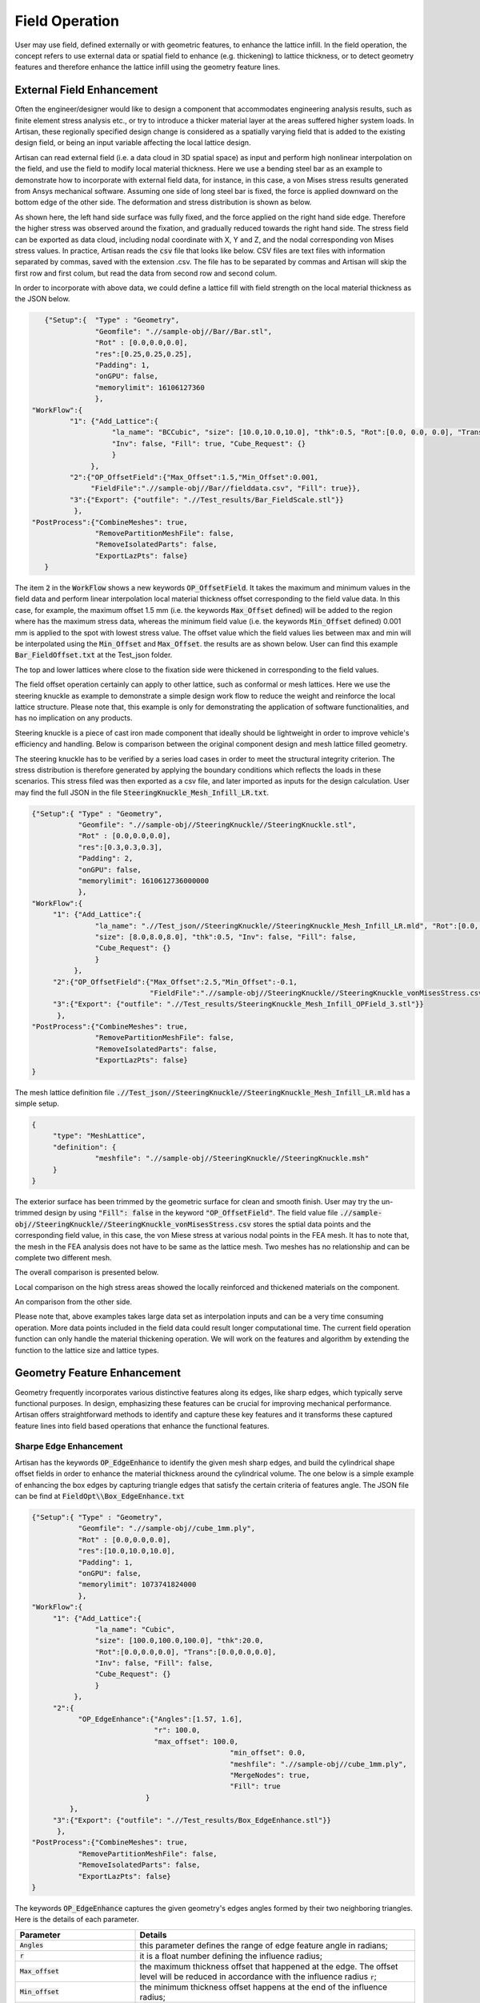 Field Operation
***************

User may use field, defined externally or with geometric features, to enhance the lattice infill. In the field operation, the concept refers to use external data or spatial field to enhance (e.g. thickening) to lattice thickness, or to detect geometry features and therefore enhance the lattice infill using the geometry feature lines. 

==========================
External Field Enhancement
==========================

Often the engineer/designer would like to design a component that accommodates engineering analysis results, such as finite element stress analysis etc., or try to introduce a thicker material layer at the areas suffered higher system loads. In Artisan, these regionally specified design change is considered as a spatially varying field that is added to the existing design field, or being an input variable affecting the local lattice design.

Artisan can read external field (i.e. a data cloud in 3D spatial space) as input and perform high nonlinear interpolation on the field, and use the field to modify local material thickness. Here we use a bending steel bar as an example to demonstrate how to incorporate with external field data, for instance, in this case, a von Mises stress results generated from Ansys mechanical software. Assuming one side of long steel bar is fixed, the force is applied downward on the bottom edge of the other side. The deformation and stress distribution is shown as below. 

.. image:: ./pictures/BarStressField.png

As shown here, the left hand side surface was fully fixed, and the force applied on the right hand side edge. Therefore the higher stress was observed around the fixation, and gradually reduced towards the right hand side. The stress field can be exported as data cloud, including nodal coordinate with X, Y and Z, and the nodal corresponding von Mises stress values. In practice, Artisan reads the :code:`csv` file that looks like below. CSV files are text files with information separated by commas, saved with the extension .csv. The file has to be separated by commas and Artisan will skip the first row and first colum, but read the data from second row and second colum. 

.. image:: ./pictures/fielddata_demo.PNG

In order to incorporate with above data, we could define a lattice fill with field strength on the local material thickness as the JSON below.

.. code-block:: json

    {"Setup":{  "Type" : "Geometry",
                "Geomfile": ".//sample-obj//Bar//Bar.stl",
                "Rot" : [0.0,0.0,0.0],
                "res":[0.25,0.25,0.25],
                "Padding": 1,
                "onGPU": false,
                "memorylimit": 16106127360
                },
 "WorkFlow":{
          "1": {"Add_Lattice":{
                    "la_name": "BCCubic", "size": [10.0,10.0,10.0], "thk":0.5, "Rot":[0.0, 0.0, 0.0], "Trans":[0.0, 0.0, 0.0],
                    "Inv": false, "Fill": true, "Cube_Request": {}
                    }
               },
          "2":{"OP_OffsetField":{"Max_Offset":1.5,"Min_Offset":0.001,
               "FieldFile":".//sample-obj//Bar//fielddata.csv", "Fill": true}},
          "3":{"Export": {"outfile": ".//Test_results/Bar_FieldScale.stl"}}
           },
 "PostProcess":{"CombineMeshes": true,
                "RemovePartitionMeshFile": false,
                "RemoveIsolatedParts": false, 
                "ExportLazPts": false}
    }


The item :code:`2` in the :code:`WorkFlow` shows a new keywords :code:`OP_OffsetField`. It takes the maximum and minimum values in the field data and perform linear interpolation local material thickness offset corresponding to the field value data. In this case, for example, the maximum offset 1.5 mm (i.e. the keywords :code:`Max_Offset` defined) will be added to the region where has the maximum stress data, whereas the minimum field value (i.e. the keywords :code:`Min_Offset` defined) 0.001 mm is applied to the spot with lowest stress value. The offset value which the field values lies between max and min will be interpolated using the :code:`Min_Offset` and :code:`Max_Offset`. the results are as shown below. User can find this example :code:`Bar_FieldOffset.txt` at the Test_json folder. 

.. image:: ./pictures/BarLatticeStressField.png

The top and lower lattices where close to the fixation side were thickened in corresponding to the field values. 

The field offset operation certainly can apply to other lattice, such as conformal or mesh lattices. Here we use the steering knuckle as example to demonstrate a simple design work flow to reduce the weight and reinforce the local lattice structure. Please note that, this example is only for demonstrating the application of software functionalities, and has no implication on any products.   

.. image:: ./pictures/SteeringKnuckleIllustration.png

Steering knuckle is a piece of cast iron made component that ideally should be lightweight in order to improve vehicle's efficiency and handling. Below is comparison between the original component design and mesh lattice filled geometry.

.. image:: ./pictures/SK_original.png

.. image:: ./pictures/SK_Lattice.png

The steering knuckle has to be verified by a series load cases in order to meet the structural integrity criterion. The stress distribution is therefore generated by applying the boundary conditions which reflects the loads in these scenarios. This stress filed was then exported as a csv file, and later imported as inputs for the design calculation. User may find the full JSON in the file :code:`SteeringKnuckle_Mesh_Infill_LR.txt`.

.. code-block:: json

     {"Setup":{ "Type" : "Geometry",
                "Geomfile": ".//sample-obj//SteeringKnuckle//SteeringKnuckle.stl",
                "Rot" : [0.0,0.0,0.0],
                "res":[0.3,0.3,0.3],
                "Padding": 2,
                "onGPU": false,
                "memorylimit": 1610612736000000
                },
     "WorkFlow":{
          "1": {"Add_Lattice":{
                    "la_name": ".//Test_json//SteeringKnuckle//SteeringKnuckle_Mesh_Infill_LR.mld", "Rot":[0.0, 0.0, 0.0], "Trans":[0.0, 0.0, 0.0],
                    "size": [8.0,8.0,8.0], "thk":0.5, "Inv": false, "Fill": false, 
                    "Cube_Request": {}
                    }
               },
          "2":{"OP_OffsetField":{"Max_Offset":2.5,"Min_Offset":-0.1,
                                 "FieldFile":".//sample-obj//SteeringKnuckle//SteeringKnuckle_vonMisesStress.csv", "Fill": true}},
          "3":{"Export": {"outfile": ".//Test_results/SteeringKnuckle_Mesh_Infill_OPField_3.stl"}}
           },
     "PostProcess":{"CombineMeshes": true,
                    "RemovePartitionMeshFile": false,
                    "RemoveIsolatedParts": false, 
                    "ExportLazPts": false}
     }

The mesh lattice definition file :code:`.//Test_json//SteeringKnuckle//SteeringKnuckle_Mesh_Infill_LR.mld` has a simple setup.

.. code-block:: json

     {
          "type": "MeshLattice",
          "definition": {
                    "meshfile": ".//sample-obj//SteeringKnuckle//SteeringKnuckle.msh"
          }
     }

The exterior surface has been trimmed by the geometric surface for clean and smooth finish. User may try the un-trimmed design by using :code:`"Fill": false` in the keyword :code:`"OP_OffsetField"`. The field value file :code:`.//sample-obj//SteeringKnuckle//SteeringKnuckle_vonMisesStress.csv` stores the sptial data points and the corresponding field value, in this case, the von Miese stress at various nodal points in the FEA mesh. It has to note that, the mesh in the FEA analysis does not have to be same as the lattice mesh. Two meshes has no relationship and can be complete two different mesh. 

The overall comparison is presented below.

.. image:: ./pictures/SK_Lattice_OP01.png

.. image:: ./pictures/SK_Stress_OP01.png

Local comparison on the high stress areas showed the locally reinforced and thickened materials on the component.

.. image:: ./pictures/SK_Lattice_OP02.png

.. image:: ./pictures/SK_Stress_OP02.png

An comparison from the other side.

.. image:: ./pictures/SK_Lattice_OP03.png

.. image:: ./pictures/SK_Stress_OP03.png

Please note that, above examples takes large data set as interpolation inputs and can be a very time consuming operation. More data points included in the field data could result longer computational time. The current field operation function can only handle the material thickening operation. We will work on the features and algorithm by extending the function to the lattice size and lattice types. 

============================
Geometry Feature Enhancement
============================

Geometry frequently incorporates various distinctive features along its edges, like sharp edges, which typically serve functional purposes. In design, emphasizing these features can be crucial for improving mechanical performance. Artisan offers straightforward methods to identify and capture these key features and it transforms these captured feature lines into field based operations that enhance the functional features.


-----------------------
Sharpe Edge Enhancement
-----------------------

Artisan has the keywords :code:`OP_EdgeEnhance` to identify the given mesh sharp edges, and build the cylindrical shape offset fields in order to enhance the material thickness around the cylindrical volume. The one below is a simple example of enhancing the box edges by capturing triangle edges that satisfy the certain criteria of features angle. The JSON file can be find at :code:`FieldOpt\\Box_EdgeEnhance.txt`

.. code-block:: json

     {"Setup":{ "Type" : "Geometry",
                "Geomfile": ".//sample-obj//cube_1mm.ply",
                "Rot" : [0.0,0.0,0.0],
                "res":[10.0,10.0,10.0],
                "Padding": 1,
                "onGPU": false,
                "memorylimit": 1073741824000
                },
     "WorkFlow":{
          "1": {"Add_Lattice":{
                    "la_name": "Cubic", 
                    "size": [100.0,100.0,100.0], "thk":20.0, 
                    "Rot":[0.0,0.0,0.0], "Trans":[0.0,0.0,0.0], 
                    "Inv": false, "Fill": false, 
                    "Cube_Request": {}
                    }
               },
          "2":{
                "OP_EdgeEnhance":{"Angles":[1.57, 1.6], 
                                  "r": 100.0, 
                                  "max_offset": 100.0,
						    "min_offset": 0.0,
						    "meshfile": ".//sample-obj//cube_1mm.ply",
						    "MergeNodes": true,
						    "Fill": true
				}
              },
          "3":{"Export": {"outfile": ".//Test_results/Box_EdgeEnhance.stl"}}
           },
     "PostProcess":{"CombineMeshes": true,
                "RemovePartitionMeshFile": false,
                "RemoveIsolatedParts": false, 
                "ExportLazPts": false}
     }

The keywords :code:`OP_EdgeEnhance` captures the given geometry's edges angles formed by their two neighboring triangles. Here is the details of each parameter. 

.. list-table:: 
   :widths: 30 70
   :header-rows: 1

   * - Parameter
     - Details
   * - :code:`Angles`
     - this parameter defines the range of edge feature angle in radians;
   * - :code:`r` 
     - it is a float number defining the influence radius; 
   * - :code:`Max_offset`
     - the maximum thickness offset that happened at the edge. The offset level will be reduced in accordance with the influence radius :code:`r`;
   * - :code:`Min_offset`
     - the minimum thickness offset happens at the end of the influence radius;
   * - :code:`Meshfile`
     - a string of the path to the mesh file contains the geometry, mesh has to be a cluster of triangles forming the geometric boundary. 
   * - :code:`MergeNodes`
     - a bool type parameter, if :code:`true`, the algorithm will combining the overlap nodes of the triangle mesh;

The box contains the edge enhancement is presented below. The box sharp edges which forms the shape has been dramatically enhanced with the cubic lattice infill.

.. image:: ./pictures/BoxEdgeEnhance.png

The example at :code:`FieldOpt\\Crankhandle_EdgeEnhance.txt` shows a more complicated case that captures the sharp edge and thickening the surface lattice accordantly. 

.. image:: ./pictures/crank_handle_EdgeEnhance.png

.. image:: ./pictures/crank_handle_EdgeEnhance_02.png


------------------
Corner Enhancement
------------------

Corner features can be identified through the keywords :code:`OP_CornerEnhance`. Corners are considered as the center points of the sphere which is the influence volume in this keywords. The offset field is then added to the lattice field in order to varying the material thickness. A simple example (user may find it at :code:`FieldOpt\\Box_EdgeEnhance.txt`) of enhancing the 4 corner of a box shape is shown in the JSON below.

.. code-block:: json

     {"Setup":{ "Type" : "Geometry",
                "Geomfile": ".//sample-obj//cube_1mm.stl",
                "Rot" : [0.0,0.0,0.0],
                "res":[5.0,5.0,5.0],
                "Padding": 4,
                "onGPU": false,
                "memorylimit": 1073741824000
                },
     "WorkFlow":{
          "1": {"Add_Lattice":{
                    "la_name": "Cubic", 
                    "size": [100.0,100.0,100.0], "thk":20.0, 
                    "Rot":[0.0,0.0,0.0], "Trans":[0.0,0.0,0.0], 
                    "Inv": false, "Fill": false, 
                    "Cube_Request": {}
                    }
               },
          "2":{
                "OP_CornerEnhance":{"k": 0.04,
                                    "threshold": 0.95, 
                                    "r": 400.0, 
                                    "max_offset": 40.0,
							 "min_offset": 0.0,
							 "meshfile": ".//sample-obj//cube_1mm.stl",
							 "Fill": true,
                                    "param": {"sigma_factor": 0.025,
                                              "grid_factor": 5}
				}
              },
          "3":{"Export": {"outfile": ".//Test_results/Box_CornerEnhance.stl"}}
           },
     "PostProcess":{"CombineMeshes": true,
                "RemovePartitionMeshFile": false,
                "RemoveIsolatedParts": false, 
                "ExportLazPts": false}
     }

The keywords :code:`OP_CornerEnhance` has similar parameters as :code:`OP_EdgeEnhance`. Generally the parameters helps the algorithm to identify the corner on the given mesh, and the calculation parameters that may need turning for better capturing of the corner. 

.. list-table:: 
   :widths: 30 70
   :header-rows: 1

   * - Parameter
     - Details
   * - :code:`k`
     - the sensitivities of algorithm for capturing the corner, ranging from 0.04 to 0.06;
   * - :code:`threshold` 
     - the sharpness of the corner, ranging from 0.01 to 0.99.
   * - :code:`r` 
     - it is a float number defining the influence radius of spherical volume;  
   * - :code:`Max_offset`
     - the maximum thickness offset that happened at the edge. The offset level will be reduced in accordance with the influence radius :code:`r`;
   * - :code:`Min_offset`
     - the minimum thickness offset happens at the end of the influence radius;
   * - :code:`Meshfile`
     - a string of the path to the mesh file contains the geometry, mesh has to be a cluster of triangles forming the geometric boundary. 
   * - :code:`param`
     - contains two parameters, :code:`sigma_factor` and :code:`grid_factor`. The algorithm may captures a set of points around the same corner, this can be reduced by increasing the grid_factor (the value of :code:`5` is recommended as first try). If few corners were found, user could try to increase the :code:`sigma_factor` (the recommended value :code:`0.05`).

The algorithm relies on the fineness of the field (i.e. the resolution), and identifies the corner locations using field grid mesh, therefore may not exactly at the location of the mesh surface. The JSON above produce the results below.

.. image:: ./pictures/BoxCornerEnhance.png




   
